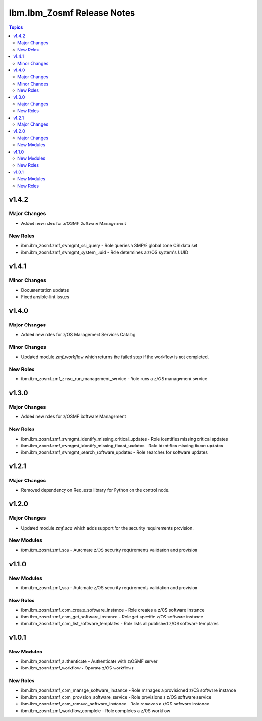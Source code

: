 ===========================
Ibm.Ibm_Zosmf Release Notes
===========================

.. contents:: Topics

v1.4.2
======

Major Changes
-------------

- Added new roles for z/OSMF Software Management

New Roles
---------

- ibm.ibm_zosmf.zmf_swmgmt_csi_query - Role queries a SMP/E global zone CSI data set
- ibm.ibm_zosmf.zmf_swmgmt_system_uuid - Role determines a z/OS system's UUID

v1.4.1
======

Minor Changes
-------------

- Documentation updates
- Fixed ansible-lint issues

v1.4.0
======

Major Changes
-------------

- Added new roles for z/OS Management Services Catalog

Minor Changes
-------------

- Updated module `zmf_workflow` which returns the failed step if the workflow is not completed.

New Roles
---------

- ibm.ibm_zosmf.zmf_zmsc_run_management_service - Role runs a z/OS management service 

v1.3.0
======

Major Changes
-------------

- Added new roles for z/OSMF Software Management

New Roles
---------

- ibm.ibm_zosmf.zmf_swmgmt_identify_missing_critical_updates - Role identifies missing critical updates
- ibm.ibm_zosmf.zmf_swmgmt_identify_missing_fixcat_updates - Role identifies missing fixcat updates
- ibm.ibm_zosmf.zmf_swmgmt_search_software_updates - Role searches for software updates

v1.2.1
======

Major Changes
-------------

- Removed dependency on Requests library for Python on the control node.

v1.2.0
======

Major Changes
-------------

- Updated module `zmf_sca` which adds support for the security requirements provision.

New Modules
-----------

- ibm.ibm_zosmf.zmf_sca - Automate z/OS security requirements validation and provision

v1.1.0
======

New Modules
-----------

- ibm.ibm_zosmf.zmf_sca - Automate z/OS security requirements validation and provision

New Roles
---------

- ibm.ibm_zosmf.zmf_cpm_create_software_instance - Role creates a z/OS software instance
- ibm.ibm_zosmf.zmf_cpm_get_software_instance - Role get specific z/OS software instance
- ibm.ibm_zosmf.zmf_cpm_list_software_templates - Role lists all published z/OS software templates

v1.0.1
======

New Modules
-----------

- ibm.ibm_zosmf.zmf_authenticate - Authenticate with z/OSMF server
- ibm.ibm_zosmf.zmf_workflow - Operate z/OS workflows

New Roles
---------

- ibm.ibm_zosmf.zmf_cpm_manage_software_instance - Role manages a provisioned z/OS software instance
- ibm.ibm_zosmf.zmf_cpm_provision_software_service - Role provisions a z/OS software service
- ibm.ibm_zosmf.zmf_cpm_remove_software_instance - Role removes a z/OS software instance
- ibm.ibm_zosmf.zmf_workflow_complete - Role completes a z/OS workflow
